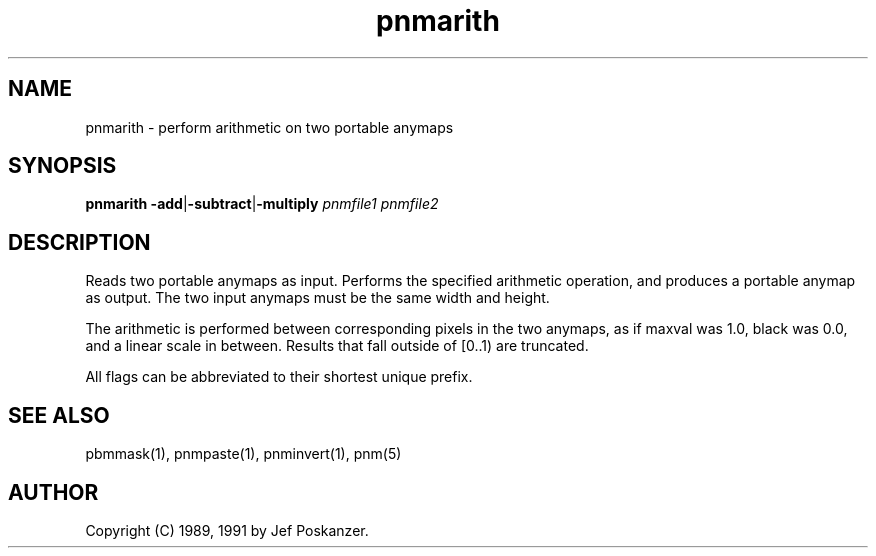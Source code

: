 .TH pnmarith 1 "13 January 1991"
.IX pnmarith
.SH NAME
pnmarith - perform arithmetic on two portable anymaps
.SH SYNOPSIS
.B pnmarith
.BR -add | -subtract | -multiply
.I pnmfile1 pnmfile2
.SH DESCRIPTION
Reads two portable anymaps as input.
Performs the specified arithmetic operation,
and produces a portable anymap as output.
The two input anymaps must be the same width and height.
.PP
The arithmetic is performed between corresponding pixels in the two
anymaps, as if maxval was 1.0, black was 0.0, and a linear scale in between.
Results that fall outside of [0..1) are truncated.
.PP
All flags can be abbreviated to their shortest unique prefix.
.SH "SEE ALSO"
pbmmask(1), pnmpaste(1), pnminvert(1), pnm(5)
.SH AUTHOR
Copyright (C) 1989, 1991 by Jef Poskanzer.
.\" Permission to use, copy, modify, and distribute this software and its
.\" documentation for any purpose and without fee is hereby granted, provided
.\" that the above copyright notice appear in all copies and that both that
.\" copyright notice and this permission notice appear in supporting
.\" documentation.  This software is provided "as is" without express or
.\" implied warranty.
